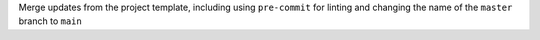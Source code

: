 Merge updates from the project template, including using ``pre-commit`` for linting and changing the name of the ``master`` branch to ``main``
